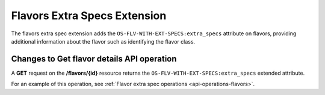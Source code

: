 .. _flavors-extra-specs-extension:

=============================
Flavors Extra Specs Extension
=============================

The flavors extra spec extension adds the ``OS-FLV-WITH-EXT-SPECS:extra_specs`` attribute
on flavors, providing additional information about the flavor such as identifying the flavor class.

Changes to Get flavor details API operation
-------------------------------------------

A **GET** request on the **/flavors/{id}** resource returns the ``OS-FLV-WITH-EXT-SPECS:extra_specs`` 
extended attribute.


For an example of this operation, see :ref:`Flavor extra spec operations <api-operations-flavors>`.
